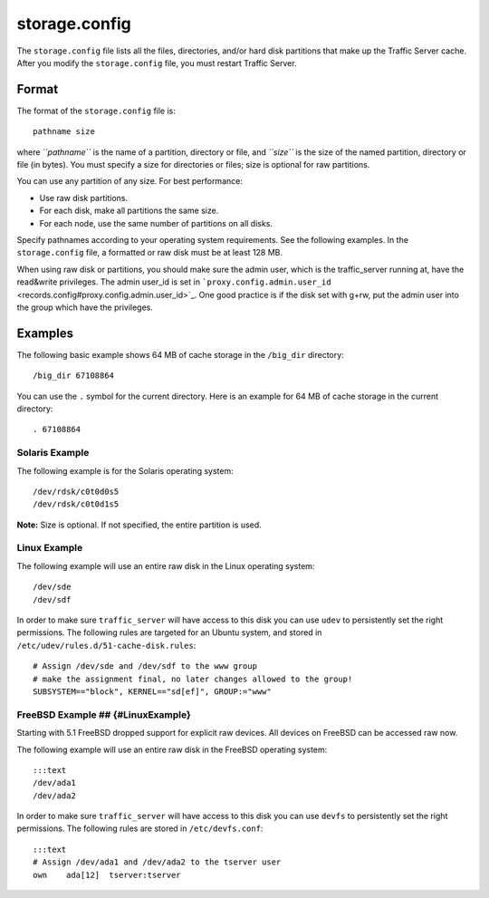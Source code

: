 storage.config
**************

.. Licensed to the Apache Software Foundation (ASF) under one
   or more contributor license agreements.  See the NOTICE file
  distributed with this work for additional information
  regarding copyright ownership.  The ASF licenses this file
  to you under the Apache License, Version 2.0 (the
  "License"); you may not use this file except in compliance
  with the License.  You may obtain a copy of the License at
 
   http://www.apache.org/licenses/LICENSE-2.0
 
  Unless required by applicable law or agreed to in writing,
  software distributed under the License is distributed on an
  "AS IS" BASIS, WITHOUT WARRANTIES OR CONDITIONS OF ANY
  KIND, either express or implied.  See the License for the
  specific language governing permissions and limitations
  under the License.

The ``storage.config`` file lists all the files, directories, and/or
hard disk partitions that make up the Traffic Server cache. After you
modify the ``storage.config`` file, you must restart Traffic Server.

Format 
======

The format of the ``storage.config`` file is:

::

    pathname size

where *``pathname``* is the name of a partition, directory or file, and
*``size``* is the size of the named partition, directory or file (in
bytes). You must specify a size for directories or files; size is
optional for raw partitions.

You can use any partition of any size. For best performance:

-  Use raw disk partitions.
-  For each disk, make all partitions the same size.
-  For each node, use the same number of partitions on all disks.

Specify pathnames according to your operating system requirements. See
the following examples. In the ``storage.config`` file, a formatted or
raw disk must be at least 128 MB.

When using raw disk or partitions, you should make sure the admin user,
which is the traffic_server running at, have the read&write privileges.
The admin user_id is set in
```proxy.config.admin.user_id`` <records.config#proxy.config.admin.user_id>`_.
One good practice is if the disk set with g+rw, put the admin user into
the group which have the privileges.

Examples
========

The following basic example shows 64 MB of cache storage in the
``/big_dir`` directory:

::

    /big_dir 67108864

You can use the ``.`` symbol for the current directory. Here is an
example for 64 MB of cache storage in the current directory:

::

    . 67108864

Solaris Example
---------------

The following example is for the Solaris operating system:

::

    /dev/rdsk/c0t0d0s5
    /dev/rdsk/c0t0d1s5

**Note:** Size is optional. If not specified, the entire partition is
used.

Linux Example
-------------

The following example will use an entire raw disk in the Linux operating
system:

::

    /dev/sde
    /dev/sdf

In order to make sure ``traffic_server`` will have access to this disk
you can use ``udev`` to persistently set the right permissions. The
following rules are targeted for an Ubuntu system, and stored in
``/etc/udev/rules.d/51-cache-disk.rules``:

::

    # Assign /dev/sde and /dev/sdf to the www group
    # make the assignment final, no later changes allowed to the group!
    SUBSYSTEM=="block", KERNEL=="sd[ef]", GROUP:="www"

FreeBSD Example ## {#LinuxExample}
----------------------------------

Starting with 5.1 FreeBSD dropped support for explicit raw devices. All
devices on FreeBSD can be accessed raw now.

The following example will use an entire raw disk in the FreeBSD
operating system:

::

    :::text
    /dev/ada1
    /dev/ada2

In order to make sure ``traffic_server`` will have access to this disk
you can use ``devfs`` to persistently set the right permissions. The
following rules are stored in ``/etc/devfs.conf``:

::

    :::text
    # Assign /dev/ada1 and /dev/ada2 to the tserver user
    own    ada[12]  tserver:tserver

